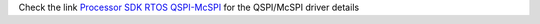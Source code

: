 
Check the link `Processor SDK RTOS QSPI-McSPI <http://processors.wiki.ti.com/index.php/Processor_SDK_RTOS_QSPI-McSPI>`__ for the QSPI/McSPI driver details

.. raw:: html

